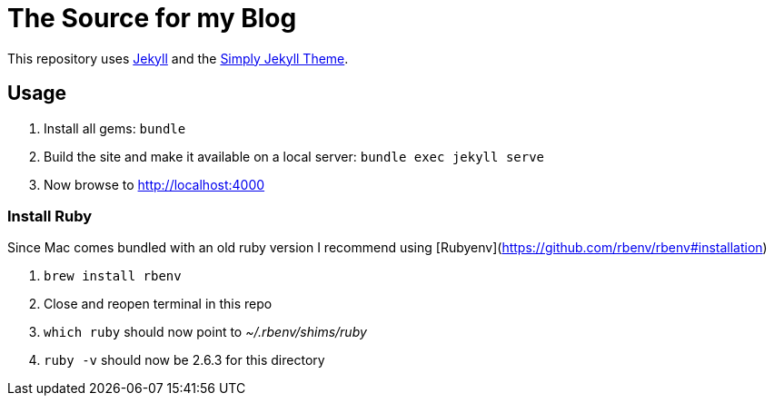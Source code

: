 = The Source for my Blog

This repository uses link:https://jekyllrb.com/[Jekyll] and the link:https://github.com/raghuveerdotnet/simply-jekyll[Simply Jekyll Theme].

== Usage

. Install all gems: `bundle`
. Build the site and make it available on a local server: `bundle exec jekyll serve`
. Now browse to http://localhost:4000

=== Install Ruby

Since Mac comes bundled with an old ruby version I recommend using [Rubyenv](https://github.com/rbenv/rbenv#installation)

. `brew install rbenv`
. Close and reopen terminal in this repo
. `which ruby` should now point to _~/.rbenv/shims/ruby_
. `ruby -v` should now be 2.6.3 for this directory
